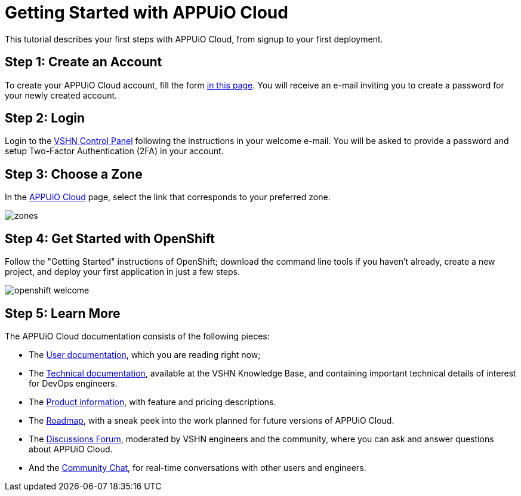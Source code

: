 = Getting Started with APPUiO Cloud

This tutorial describes your first steps with APPUiO Cloud, from signup to your first deployment.

== Step 1: Create an Account

To create your APPUiO Cloud account, fill the form https://www.appuio.ch/en/offering/cloud/[in this page]. You will receive an e-mail inviting you to create a password for your newly created account.

== Step 2: Login

Login to the https://control.vshn.net/[VSHN Control Panel] following the instructions in your welcome e-mail. You will be asked to provide a password and setup Two-Factor Authentication (2FA) in your account.

== Step 3: Choose a Zone

In the https://control.vshn.net/appuio-cloud[APPUiO Cloud] page, select the link that corresponds to your preferred zone.

image::getting-started/zones.png[]

== Step 4: Get Started with OpenShift

Follow the "Getting Started" instructions of OpenShift; download the command line tools if you haven't already, create a new project, and deploy your first application in just a few steps.

image::getting-started/openshift-welcome.png[]

== Step 5: Learn More

The APPUiO Cloud documentation consists of the following pieces:

* The https://docs.appuio.cloud/[User documentation], which you are reading right now;
* The https://kb.vshn.ch/appuio-cloud/[Technical documentation], available at the VSHN Knowledge Base, and containing important technical details of interest for DevOps engineers.
* The https://products.docs.vshn.ch/products/appuio/cloud/[Product information], with feature and pricing descriptions.
* The https://roadmap.appuio.cloud/[Roadmap], with a sneak peek into the work planned for future versions of APPUiO Cloud.
* The https://discuss.appuio.cloud/[Discussions Forum], moderated by VSHN engineers and the community, where you can ask and answer questions about APPUiO Cloud.
* And the https://community.appuio.ch/[Community Chat], for real-time conversations with other users and engineers.
